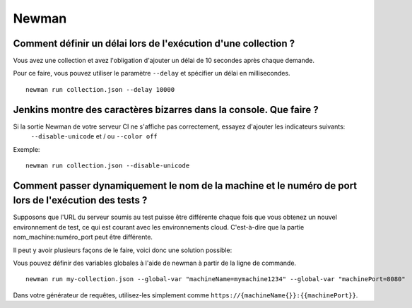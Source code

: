 ******
Newman
******

Comment définir un délai lors de l'exécution d'une collection ?
---------------------------------------------------------------

Vous avez une collection et avez l'obligation d'ajouter un délai de 10 secondes après chaque demande.

Pour ce faire, vous pouvez utiliser le paramètre ``--delay`` et spécifier un délai en millisecondes. ::

    newman run collection.json --delay 10000



Jenkins montre des caractères bizarres dans la console. Que faire ?
-------------------------------------------------------------------

.. image:: _static/jenkins-unicode.png
    :scale: 50 %

Si la sortie Newman de votre serveur CI ne s'affiche pas correctement, essayez d'ajouter les indicateurs suivants:
 ``--disable-unicode`` et / ou  ``--color off``

Exemple: ::

    newman run collection.json --disable-unicode



Comment passer dynamiquement le nom de la machine et le numéro de port lors de l'exécution des tests ?
------------------------------------------------------------------------------------------------------


Supposons que l'URL du serveur soumis au test puisse être différente chaque fois que vous obtenez un nouvel environnement de test,
ce qui est courant avec les environnements cloud.
C'est-à-dire que la partie nom_machine:numéro_port peut être différente.

Il peut y avoir plusieurs façons de le faire, voici donc une solution possible:

Vous pouvez définir des variables globales à l'aide de newman à partir de la ligne de commande. ::

    newman run my-collection.json --global-var "machineName=mymachine1234" --global-var "machinePort=8080"

Dans votre générateur de requêtes, utilisez-les simplement comme ``https://{machineName{}}:{‌{machinePort}}``.
